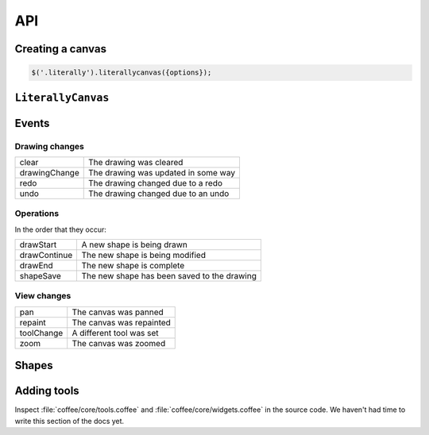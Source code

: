 API
===

Creating a canvas
-----------------

.. code-block:: javascript

  $('.literally').literallycanvas({options});

.. js:function:: $.literallycanvas(options)

    :param imageURLPrefix: Location of Literally Canvas's ``img/`` folder.

                           .. note:: You probably need to set this.

    :param onInit: This callback is a convenient place to set up event
                   handlers, programmatically add shapes, or otherwise
                   integrate with your application.

                   :ref:`saving-and-loading` has an example of how you might
                   use this option.
    :type onInit: function(:js:class:`LiterallyCanvas`)

    :param primaryColor: Starting stroke color. Defaults to ``'#000'``.
    :param secondaryColor: Starting fill color. Defaults to ``'#fff'``.
    :param backgroundColor: Starting background color. Defaults to
                            ``'transparent'``.
    :param keyboardShortcuts: Enable panning with the arrow keys. Defaults to
                              ``true``.

    :param preserveCanvasContents:
        If ``true``, preserve the contents of the canvas as part of the
        drawing.

        .. code-block:: javascript

            var ctx = $('canvas').get(0).getContext('2d');
            ctx.fillStyle = 'rgb(255,255,0)';
            ctx.fillRect(0, 0, 300, 300);
            $('.literally').literallycanvas({preserveCanvasContents: true});

        .. note::

            This feature is somewhat experimental. It doesn't attempt to preserve
            the original image's scale. Suggestions and patches are welcome.

    :param toolClasses:
        A list of tools to enable. The default value is:

        .. code-block:: javascript

            [LC.PencilWidget, LC.EraserWidget, LC.LineWidget,
             LC.RectangleWidget, LC.PanWidget, LC.EyeDropperWidget]

        If you need to disable a tool (such as pan), you can remove it from the
        above list and pass the remainder as ``toolClasses``.

        .. code-block:: javascript

            $('.literally').literallycanvas({
                // disable panning
                keyboardShortcuts: false,
                toolClass: [LC.PencilWidget, LC.EraserWidget, LC.LineWidget,
                            LC.RectangleWidget, LC.EyeDropperWidget]
            });

    :param watermarkImage:
        An image to display behind the drawing. The image will be centered and
        not scaled. It will not pan with the drawing.

        .. code-block:: javascript

            var img = new Image()
            img.src = '/static/img/watermark.png'
            $('.literally').literallycanvas({watermarkImage: img});

``LiterallyCanvas``
-------------------

.. js:class:: LiterallyCanvas

  Controller object for a canvas. Accessible as the argument to the ``onInit``
  callback option on ``$('.literally').literallycanvas()``.

  .. code-block:: javascript

      $('.literally').literallycanvas({
          onInit: function(lc) {
            // do stuff
          }
      });

  .. js:function:: canvasForExport()

    Get a canvas object with the fully rendered drawing. This canvas is zoomed
    and cropped to the current view. See :ref:`exporting-images` for an
    example.

    .. note::

        Many image uploading services support base64-encoded data. You can get that
        data this way:

        .. code-block:: javascript

            lc.canvasForExport().toDataURL().split(',')[1]

  .. js:function:: loadSnapshotJSON(snapshot)

    Load a JSON-encoded drawing.

  .. js:function:: getSnapshotJSON()

    Get the current drawing as JSON. Consider its output opaque and unstable
    except when used as an argument to :js:func:`loadSnapshotJSON`.

  .. js:function:: on(event, callback)

    Attach an event handler to *event*. A common use case is to save the
    drawing when it is changed; see :ref:`saving-and-loading`.

    See :ref:`events` for a list of events.

  .. js:function:: repaint(dirty = true, drawBackground = false)

    :param dirty: If ``true``, redraw all shapes rather than just the topmost.
    :param drawBackground: If ``true``, draw the background as a solid
                           rectangle. Otherwise, don't draw a background.
                           Typically you only need to draw the background when
                           exporting the image. Otherwise, the background color
                           set by the CSS on the canvas element will be
                           visible.

  .. js:function:: saveShape(shape)

    Add a shape to the drawing. See :ref:`list-shapes` for a current list of
    shapes.

  .. js:function:: numShapes()

    The number of shapes in the drawing.

.. _events:

Events
------

Drawing changes
^^^^^^^^^^^^^^^

=============== ===================================
clear           The drawing was cleared
drawingChange   The drawing was updated in some way
redo            The drawing changed due to a redo
undo            The drawing changed due to an undo
=============== ===================================

Operations
^^^^^^^^^^

In the order that they occur:

=============== ===========================================
drawStart       A new shape is being drawn
drawContinue    The new shape is being modified
drawEnd         The new shape is complete
shapeSave       The new shape has been saved to the drawing
=============== ===========================================

View changes
^^^^^^^^^^^^

=============== ========================
pan             The canvas was panned
repaint         The canvas was repainted
toolChange      A different tool was set
zoom            The canvas was zoomed
=============== ========================

.. _list-shapes:

Shapes
------

.. js:class:: LC.ImageShape(x, y, image, locked = false)

  :param image: :js:class:`Image`
  :param locked: Preserve this shape when the drawing is cleared

.. js:class:: LC.Rectangle(x, y, strokeWidth, strokeColor, fillColor)

.. js:class:: LC.Line(x1, y1, x2, y2, strokeWidth, strokeColor, fillColor)

.. js:class:: LC.LinePathShape(points = [], order = 3, tailSize = 3)

    :param order: Order of the bspline applied to the curve. Higher values make
                  the curve smoother but are more expensive.
    :param tailSize: The number of segments to use as the tail. In other words,
                     when a point is added, how many points you need to go back
                     before the slope of the old smoothed curve is the same as
                     the slope of the new smoothed curve.
    
.. js:class:: LC.EraseLinePathShape(points = [], order = 3, tailSize = 3)

    Same as :js:class:`LC.LinePathShape`, but erases when drawn instead of
    drawing a line.

Adding tools
------------

Inspect :file:`coffee/core/tools.coffee` and :file:`coffee/core/widgets.coffee`
in the source code. We haven't had time to write this section of the docs yet.
